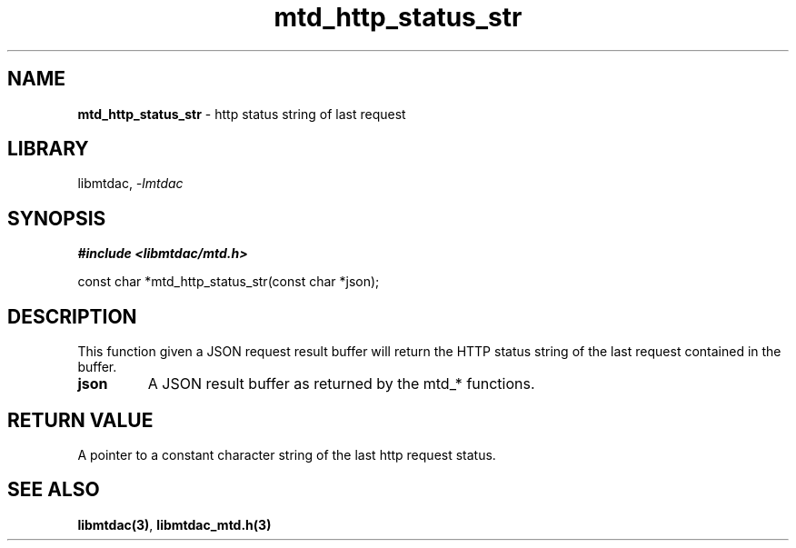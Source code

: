 .\" Automatically generated by Pandoc 3.1.11.1
.\"
.TH "mtd_http_status_str" "3" "Sep 17, 2025" "Version 1.5.0" "libmtdac"
.SH NAME
\f[B]mtd_http_status_str\f[R] \- http status string of last request
.SH LIBRARY
libmtdac, \f[I]\-lmtdac\f[R]
.SH SYNOPSIS
\f[B]#include <libmtdac/mtd.h>\f[R]
.PP
const char *mtd_http_status_str(const char *json);
.SH DESCRIPTION
This function given a JSON request result buffer will return the HTTP
status string of the last request contained in the buffer.
.TP
\f[B]json\f[R]
A JSON result buffer as returned by the mtd_* functions.
.SH RETURN VALUE
A pointer to a constant character string of the last http request
status.
.SH SEE ALSO
\f[B]libmtdac(3)\f[R], \f[B]libmtdac_mtd.h(3)\f[R]
